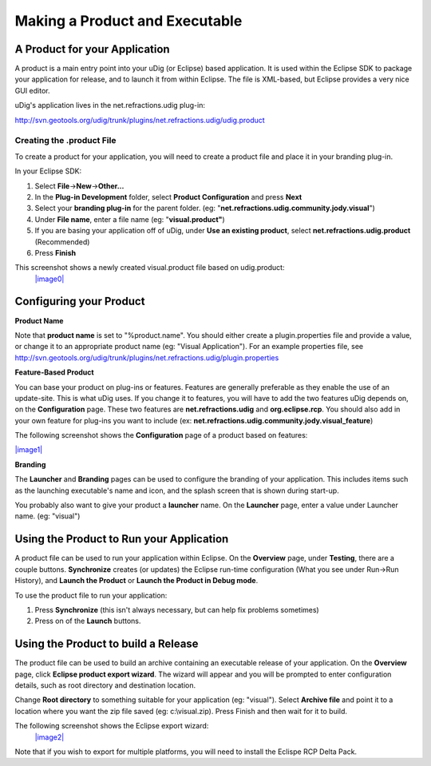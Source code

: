 Making a Product and Executable
~~~~~~~~~~~~~~~~~~~~~~~~~~~~~~~

A Product for your Application
^^^^^^^^^^^^^^^^^^^^^^^^^^^^^^

A product is a main entry point into your uDig (or Eclipse) based application. It is used within the
Eclipse SDK to package your application for release, and to launch it from within Eclipse. The file
is XML-based, but Eclipse provides a very nice GUI editor.

uDig's application lives in the net.refractions.udig plug-in:

`http://svn.geotools.org/udig/trunk/plugins/net.refractions.udig/udig.product <http://svn.geotools.org/udig/trunk/plugins/net.refractions.udig/udig.product>`_

Creating the .product File
--------------------------

To create a product for your application, you will need to create a product file and place it in
your branding plug-in.

In your Eclipse SDK:

#. Select **File**->\ **New**->\ **Other...**
#. In the **Plug-in Development** folder, select **Product Configuration** and press **Next**
#. Select your **branding plug-in** for the parent folder. (eg:
   "**net.refractions.udig.community.jody.visual**\ ")
#. Under **File name**, enter a file name (eg: "**visual.product"**)
#. If you are basing your application off of uDig, under **Use an existing product**, select
   **net.refractions.udig.product** (Recommended)
#. Press **Finish**

This screenshot shows a newly created visual.product file based on udig.product:
 `|image0| <http://udig.refractions.net/confluence//download/attachments/9358/newProduct.jpg>`_

Configuring your Product
^^^^^^^^^^^^^^^^^^^^^^^^

**Product Name**

Note that **product name** is set to "%product.name". You should either create a plugin.properties
file and provide a value, or change it to an appropriate product name (eg: "Visual Application").
For an example properties file, see
`http://svn.geotools.org/udig/trunk/plugins/net.refractions.udig/plugin.properties <http://svn.geotools.org/udig/trunk/plugins/net.refractions.udig/plugin.properties>`_

**Feature-Based Product**

You can base your product on plug-ins or features. Features are generally preferable as they enable
the use of an update-site. This is what uDig uses. If you change it to features, you will have to
add the two features uDig depends on, on the **Configuration** page. These two features are
**net.refractions.udig** and **org.eclipse.rcp**. You should also add in your own feature for
plug-ins you want to include (ex: **net.refractions.udig.community.jody.visual\_feature**)

The following screenshot shows the **Configuration** page of a product based on features:

`|image1| <http://udig.refractions.net/confluence//download/attachments/9358/featureBasedProduct.jpg>`_

**Branding**

The **Launcher** and **Branding** pages can be used to configure the branding of your application.
This includes items such as the launching executable's name and icon, and the splash screen that is
shown during start-up.

You probably also want to give your product a **launcher** name. On the **Launcher** page, enter a
value under Launcher name. (eg: "visual")

Using the Product to Run your Application
^^^^^^^^^^^^^^^^^^^^^^^^^^^^^^^^^^^^^^^^^

A product file can be used to run your application within Eclipse. On the **Overview** page, under
**Testing**, there are a couple buttons. **Synchronize** creates (or updates) the Eclipse run-time
configuration (What you see under Run->Run History), and **Launch the Product** or **Launch the
Product in Debug mode**.

To use the product file to run your application:

#. Press **Synchronize** (this isn't always necessary, but can help fix problems sometimes)
#. Press on of the **Launch** buttons.

Using the Product to build a Release
^^^^^^^^^^^^^^^^^^^^^^^^^^^^^^^^^^^^

The product file can be used to build an archive containing an executable release of your
application. On the **Overview** page, click **Eclipse product export wizard**. The wizard will
appear and you will be prompted to enter configuration details, such as root directory and
destination location.

Change **Root directory** to something suitable for your application (eg: "visual"). Select
**Archive file** and point it to a location where you want the zip file saved (eg: c:\\visual.zip).
Press Finish and then wait for it to build.

The following screenshot shows the Eclipse export wizard:
 `|image2| <http://udig.refractions.net/confluence//download/attachments/9358/export.jpg>`_

Note that if you wish to export for multiple platforms, you will need to install the Eclispe RCP
Delta Pack.

.. |image0| image:: download/thumbnails/9358/newProduct.jpg
.. |image1| image:: download/thumbnails/9358/featureBasedProduct.jpg
.. |image2| image:: download/thumbnails/9358/export.jpg
